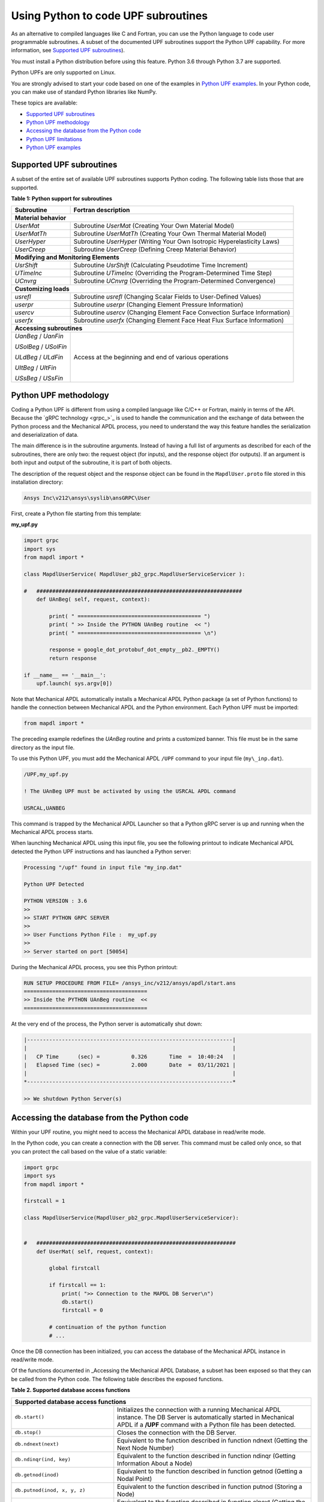 .. _python_upf:


Using Python to code UPF subroutines
------------------------------------

As an alternative to compiled languages like C and Fortran, you can use the
Python language to code user programmable subroutines. A subset of the
documented UPF subroutines support the Python UPF capability. For more information,
see `Supported UPF subroutines`_).

You must install a Python distribution before using this feature. Python 3.6
through Python 3.7 are supported.

Python UPFs are only supported on Linux.

You are strongly advised to start your code based on one of the examples in
`Python UPF examples`_.  In your Python code, you can make use of standard
Python libraries like NumPy.

These topics are available:

* `Supported UPF subroutines`_
* `Python UPF methodology`_
* `Accessing the database from the Python code`_
* `Python UPF limitations`_
* `Python UPF examples`_


Supported UPF subroutines
^^^^^^^^^^^^^^^^^^^^^^^^^

A subset of the entire set of available UPF subroutines supports Python coding. The following
table lists those that are supported.

**Table 1: Python support for subroutines** 


+---------------------------------------+---------------------------------------------------------------------------+
| **Subroutine**                        | **Fortran description**                                                   |
+=======================================+===========================================================================+
|                              **Material behavior**                                                                |
+---------------------------------------+---------------------------------------------------------------------------+
| `UserMat`                             | Subroutine `UserMat` (Creating Your Own Material Model)                   |
+---------------------------------------+---------------------------------------------------------------------------+
| `UserMatTh`                           | Subroutine `UserMatTh` (Creating Your Own Thermal Material Model)         |
+---------------------------------------+---------------------------------------------------------------------------+
| `UserHyper`                           | Subroutine `UserHyper` (Writing Your Own Isotropic Hyperelasticity Laws)  |
+---------------------------------------+---------------------------------------------------------------------------+
| `UserCreep`                           | Subroutine `UserCreep` (Defining Creep Material Behavior)                 |
+---------------------------------------+---------------------------------------------------------------------------+
|                              **Modifying and Monitoring Elements**                                                |
+---------------------------------------+---------------------------------------------------------------------------+
| `UsrShift`                            | Subroutine `UsrShift` (Calculating Pseudotime Time Increment)             |
+---------------------------------------+---------------------------------------------------------------------------+
| `UTimeInc`                            | Subroutine `UTimeInc` (Overriding the Program-Determined Time Step)       |
+---------------------------------------+---------------------------------------------------------------------------+
| `UCnvrg`                              | Subroutine `UCnvrg` (Overriding the Program-Determined Convergence)       |
+---------------------------------------+---------------------------------------------------------------------------+
|                              **Customizing loads**                                                                |
+---------------------------------------+---------------------------------------------------------------------------+
| `usrefl`                              | Subroutine `usrefl` (Changing Scalar Fields to User-Defined Values)       |
+---------------------------------------+---------------------------------------------------------------------------+
| `userpr`                              | Subroutine `userpr` (Changing Element Pressure Information)               |
+---------------------------------------+---------------------------------------------------------------------------+
| `usercv`                              | Subroutine `usercv` (Changing Element Face Convection Surface Information)|
+---------------------------------------+---------------------------------------------------------------------------+
| `userfx`                              | Subroutine `userfx` (Changing Element Face Heat Flux Surface Information) |
+---------------------------------------+---------------------------------------------------------------------------+
|                              **Accessing subroutines**                                                            |
+---------------------------------------+---------------------------------------------------------------------------+
| `UanBeg` / `UanFin`                   | Access at the beginning and end of various operations                     |
+                                       +                                                                           +
| `USolBeg` / `USolFin`                 |                                                                           |
+                                       +                                                                           +
| `ULdBeg` / `ULdFin`                   |                                                                           |
+                                       +                                                                           +
| `UItBeg` / `UItFin`                   |                                                                           |
+                                       +                                                                           +
| `USsBeg` / `USsFin`                   |                                                                           |
+---------------------------------------+---------------------------------------------------------------------------+


Python UPF methodology
^^^^^^^^^^^^^^^^^^^^^^

Coding a Python UPF is different from using a compiled language like C/C++ or Fortran,
mainly in terms of the API. Because the `gRPC technology <grpc_>`_ is used to handle
the communication and the exchange of data between the Python process and the Mechanical APDL
process, you need to understand the way this feature handles the serialization and
deserialization of data.

The main difference is in the subroutine arguments. Instead of having a full list of
arguments as described for each of the subroutines, there are only two: the request
object (for inputs), and the response object (for outputs). If an argument is both input
and output of the subroutine, it is part of both objects.

The description of the request object and the response object can be found in the
``MapdlUser.proto`` file stored in this installation directory:


.. code::

    Ansys Inc\v212\ansys\syslib\ansGRPC\User


First, create a Python file starting from this template:


**my\_upf.py** 

.. code:: python

    import grpc
    import sys
    from mapdl import *

    class MapdlUserService( MapdlUser_pb2_grpc.MapdlUserServiceServicer ):

    #   #################################################################
        def UAnBeg( self, request, context):

            print( " ======================================= ")
            print( " >> Inside the PYTHON UAnBeg routine  << ")
            print( " ======================================= \n")

            response = google_dot_protobuf_dot_empty__pb2._EMPTY()
            return response

    if __name__ == '__main__':
        upf.launch( sys.argv[0])


Note that Mechanical APDL automatically installs a Mechanical APDL Python package (a
set of Python functions) to handle the connection between Mechanical APDL and the Python
environment. Each Python UPF must be imported:


.. code:: python

    from mapdl import *


The preceding example redefines the `UAnBeg` routine and prints a
customized banner. This file must be in the same directory as the input file.

To use this Python UPF, you must add the Mechanical APDL ``/UPF`` command to your
input file (``my\_inp.dat``).

.. code::

    /UPF,my_upf.py

    ! The UAnBeg UPF must be activated by using the USRCAL APDL command

    USRCAL,UANBEG


This command is trapped by the Mechanical APDL Launcher so that a Python gRPC server is up
and running when the Mechanical APDL process starts.

When launching Mechanical APDL using this input file, you see the following printout to
indicate Mechanical APDL detected the Python UPF instructions and has launched a Python
server:


.. code::

    Processing "/upf" found in input file "my_inp.dat"

    Python UPF Detected

    PYTHON VERSION : 3.6
    >>
    >> START PYTHON GRPC SERVER
    >>
    >> User Functions Python File :  my_upf.py
    >>
    >> Server started on port [50054]


During the Mechanical APDL process, you see this Python printout:


.. code::

    RUN SETUP PROCEDURE FROM FILE= /ansys_inc/v212/ansys/apdl/start.ans
    =======================================
    >> Inside the PYTHON UAnBeg routine  <<
    =======================================


At the very end of the process, the Python server is automatically shut
down:


.. code::
    
    |-----------------------------------------------------------------|
    |                                                                 |
    |   CP Time      (sec) =          0.326       Time  =  10:40:24   |
    |   Elapsed Time (sec) =          2.000       Date  =  03/11/2021 |
    |                                                                 |
    *-----------------------------------------------------------------*

    >> We shutdown Python Server(s)



Accessing the database from the Python code
^^^^^^^^^^^^^^^^^^^^^^^^^^^^^^^^^^^^^^^^^^^

Within your UPF routine, you might need to access the Mechanical APDL database in read/write
mode. 

In the Python code, you can create a connection with the DB server. This command must
be called only once, so that you can protect the call based on the value of a static
variable:


.. code:: python

    import grpc
    import sys
    from mapdl import *

    firstcall = 1

    class MapdlUserService(MapdlUser_pb2_grpc.MapdlUserServiceServicer):
        

    #   ###############################################################
        def UserMat( self, request, context):
            
            global firstcall
            
            if firstcall == 1:
                print( ">> Connection to the MAPDL DB Server\n")
                db.start()
                firstcall = 0

            # continuation of the python function
            # ...


Once the DB connection has been initialized, you can access the database of the
Mechanical APDL instance in read/write mode. 

Of the functions documented in _Accessing the Mechanical APDL Database, a
subset has been exposed so that they can be called from the Python code.
The following table describes the exposed functions.

**Table 2. Supported database access functions**

+------------------------------------------------------------------------------------------------------------------------------------------------------------------------------------------------------------------------------------------------------+
| **Supported database access functions**                                                                                                                                                                                                              |
+==========================================================+===========================================================================================================================================================================================+
| ``db.start()``                                           | Initializes the connection with a running Mechanical APDL instance. The DB Server is automatically started in Mechanical APDL if a **/UPF** command with a Python file has been detected. |
+----------------------------------------------------------+-------------------------------------------------------------------------------------------------------------------------------------------------------------------------------------------+
| ``db.stop()``                                            | Closes the connection with the DB Server.                                                                                                                                                 |
+----------------------------------------------------------+-------------------------------------------------------------------------------------------------------------------------------------------------------------------------------------------+
| ``db.ndnext(next)``                                      | Equivalent to the function described in function ndnext (Getting the Next Node Number)                                                                                                    |
+----------------------------------------------------------+-------------------------------------------------------------------------------------------------------------------------------------------------------------------------------------------+
| ``db.ndinqr(ind, key)``                                  | Equivalent to the function described in function ndinqr (Getting Information About a Node)                                                                                                |
+----------------------------------------------------------+-------------------------------------------------------------------------------------------------------------------------------------------------------------------------------------------+
| ``db.getnod(inod)``                                      | Equivalent to the function described in function getnod (Getting a Nodal Point)                                                                                                           |
+----------------------------------------------------------+-------------------------------------------------------------------------------------------------------------------------------------------------------------------------------------------+
| ``db.putnod(inod, x, y, z)``                             | Equivalent to the function described in function putnod (Storing a Node)                                                                                                                  |
+----------------------------------------------------------+-------------------------------------------------------------------------------------------------------------------------------------------------------------------------------------------+
| ``db.elnext(ielm)``                                      | Equivalent to the function described in function elnext (Getting the Number of the Next Element)                                                                                          |
+----------------------------------------------------------+-------------------------------------------------------------------------------------------------------------------------------------------------------------------------------------------+
| ``db.getelem(ielm)``                                     | Equivalent to the function described in function elmget (Getting an Element's Attributes and Nodes)                                                                                       |
+----------------------------------------------------------+-------------------------------------------------------------------------------------------------------------------------------------------------------------------------------------------+
| ``db.get_ElmInfo(inquire)``                              | Equivalent to the function get\_ElmInfo described in accessing Solution and Material Data                                                                                                 |
+----------------------------------------------------------+-------------------------------------------------------------------------------------------------------------------------------------------------------------------------------------------+
| ``db.get_ElmData(kchar, elemId, kMatRecPt, ncomp, vect)``| Equivalent to the function get\_ElmData described in accessing Solution and Material Data                                                                                                 |
+----------------------------------------------------------+-------------------------------------------------------------------------------------------------------------------------------------------------------------------------------------------+
| ``db.putElmData(inquire, elemId, kIntg, nvect, vect)``   | Equivalent to the function put\_ElmData described in accessing Solution and Material Data                                                                                                 |
+----------------------------------------------------------+-------------------------------------------------------------------------------------------------------------------------------------------------------------------------------------------+


Python UPF limitations
^^^^^^^^^^^^^^^^^^^^^^

The Python UPF capability has these limitations:

* Currently, Distributed Ansys is not supported. You must specify the ``-smp`` option on the command line to make sure Mechanical APDL is running in shared-memory processing mode.
* Python UPFs are only available on Linux platforms.



Python UPF examples
^^^^^^^^^^^^^^^^^^^

The following Python UPF examples are available in :ref:`python_upf_examples`:

* Python `UserMat` subroutine
* Python `UsrShift` subroutine
* Python `UserHyper` subroutine


